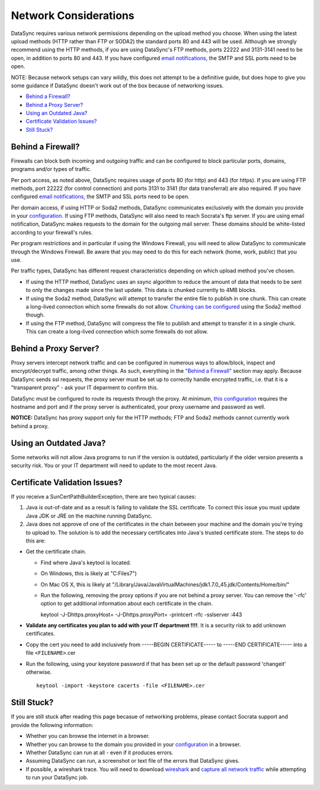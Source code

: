===========================
Network Considerations
===========================

DataSync requires various network permissions depending on the upload
method you choose. When using the latest upload methods (HTTP rather
than FTP or SODA2) the standard ports 80 and 443 will be used. Although
we strongly recommend using the HTTP methods, if you are using
DataSync's FTP methods, ports 22222 and 3131-3141 need to be open, in
addition to ports 80 and 443. If you have configured `email
notifications <../resources/preferences-config.html#error-notification-auto-email-setup>`__,
the SMTP and SSL ports need to be open.

NOTE: Because network setups can vary wildly, this does not attempt to
be a definitive guide, but does hope to give you some guidance if
DataSync doesn't work out of the box because of networking issues.

-  `Behind a Firewall? <#behind-a-firewall>`__
-  `Behind a Proxy Server? <#behind-a-proxy-server>`__
-  `Using an Outdated Java? <#using-an-outdated-java>`__
-  `Certificate Validation Issues? <#certificate-validation-issues>`__
-  `Still Stuck? <#still-stuck>`__

Behind a Firewall?
~~~~~~~~~~~~~~~~~~

Firewalls can block both incoming and outgoing traffic and can be
configured to block particular ports, domains, programs and/or types of
traffic.

Per port access, as noted above, DataSync requires usage of ports 80
(for http) and 443 (for https). If you are using FTP methods, port 22222
(for control connection) and ports 3131 to 3141 (for data transferral)
are also required. If you have configured `email
notifications <../resources/preferences-config.html#error-notification-auto-email-setup>`__,
the SMTP and SSL ports need to be open.

Per domain access, if using HTTP or Soda2 methods, DataSync communicates
exclusively with the domain you provide in your
`configuration <../resources/preferences-config.html>`__.
If using FTP methods, DataSync will also need to reach Socrata's ftp
server. If you are using email notification, DataSync makes requests to
the domain for the outgoing mail server. These domains should be
white-listed according to your firewall's rules.

Per program restrictions and in particular if using the Windows
Firewall, you will need to allow DataSync to communicate through the
Windows Firewall. Be aware that you may need to do this for each network
(home, work, public) that you use.

Per traffic types, DataSync has different request characteristics
depending on which upload method you've chosen.

-  If using the HTTP method, DataSync uses an ssync algorithm to reduce
   the amount of data that needs to be sent to only the changes made
   since the last update. This data is chunked currently to 4MB blocks.
-  If using the Soda2 method, DataSync will attempt to transfer the
   entire file to publish in one chunk. This can create a long-lived
   connection which some firewalls do not allow. `Chunking can be
   configured <../resources/preferences-config.html#chunking-configuration>`__
   using the Soda2 method though.
-  If using the FTP method, DataSync will compress the file to publish
   and attempt to transfer it in a single chunk. This can create a
   long-lived connection which some firewalls do not allow.

Behind a Proxy Server?
~~~~~~~~~~~~~~~~~~~~~~

Proxy servers intercept network traffic and can be configured in
numerous ways to allow/block, inspect and encrypt/decrypt traffic, among
other things. As such, everything in the `"Behind a
Firewall" <#behind-a-firewall>`__ section may apply. Because DataSync
sends ssl requests, the proxy server must be set up to correctly handle
encrypted traffic, i.e. that it is a "transparent proxy" - ask your IT
deparment to confirm this.

DataSync must be configured to route its requests through the proxy. At
minimum, `this
configuration <../resources/preferences-config.html>`__
requires the hostname and port and if the proxy server is authenticated,
your proxy username and password as well.

**NOTICE:** DataSync has proxy support only for the HTTP methods; FTP
and Soda2 methods cannot currently work behind a proxy.

Using an Outdated Java?
~~~~~~~~~~~~~~~~~~~~~~~

Some networks will not allow Java programs to run if the version is
outdated, particularly if the older version presents a security risk.
You or your IT department will need to update to the most recent Java.

Certificate Validation Issues?
~~~~~~~~~~~~~~~~~~~~~~~~~~~~~~

If you receive a SunCertPathBuilderException, there are two typical
causes:

1. Java is out-of-date and as a result is failing to validate the SSL
   certificate. To correct this issue you must update Java JDK or JRE on
   the machine running DataSync.
2. Java does not approve of one of the certificates in the chain between
   your machine and the domain you're trying to upload to. The solution
   is to add the necessary certificates into Java's trusted certificate
   store. The steps to do this are:

-  Get the certificate chain.

   -  Find where Java's keytool is located.
   -  On Windows, this is likely at "C:Files7")
   -  On Mac OS X, this is likely at
      "/Library/Java/JavaVirtualMachines/jdk1.7.0\_45.jdk/Contents/Home/bin/"
   -  Run the following, removing the proxy options if you are not
      behind a proxy server. You can remove the '-rfc' option to get
      additional information about each certificate in the chain.

      keytool -J-Dhttps.proxyHost= -J-Dhttps.proxyPort= -printcert -rfc
      -sslserver :443

-  **Validate any certificates you plan to add with your IT department
   !!!!**. It is a security risk to add unknown certificates.
-  Copy the cert you need to add inclusively from -----BEGIN
   CERTIFICATE----- to -----END CERTIFICATE----- into a file
   ``<FILENAME>``.cer
-  Run the following, using your keystore password if that has been set
   up or the default password 'changeit' otherwise.

   ::

          keytool -import -keystore cacerts -file <FILENAME>.cer

Still Stuck?
~~~~~~~~~~~~

If you are still stuck after reading this page becasue of networking
problems, please contact Socrata support and provide the following
information:

-  Whether you can browse the internet in a browser.
-  Whether you can browse to the domain you provided in your
   `configuration <../resources/preferences-config.html>`__
   in a browser.
-  Whether DataSync can run at all - even if it produces errors.
-  Assuming DataSync can run, a screenshot or text file of the errors
   that DataSync gives.
-  If possible, a wireshark trace. You will need to download
   `wireshark <https://www.wireshark.org/>`__ and `capture all network
   traffic <http://www.howtogeek.com/104278/how-to-use-wireshark-to-capture-filter-and-inspect-packets/>`__
   while attempting to run your DataSync job.

